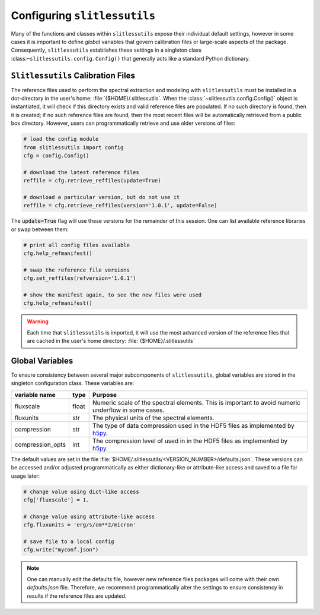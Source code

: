 .. _configure:

Configuring ``slitlessutils``
=============================

Many of the functions and classes within ``slitlessutils`` expose their individual default settings, however in some cases it is important to define *global* variables that govern calibration files or large-scale aspects of the package.  Consequently, ``slitlessutils`` establishes these settings in a singleton class :class:``~slitlessutils.config.Config()`` that generally acts like a standard Python dictionary.  


``Slitlessutils`` Calibration Files
-----------------------------------
The reference files used to perform the spectral extraction and modeling with ``slitlessutils`` must be installed in a dot-directory in the user's home: :file:`{$HOME}/.slitlessutils`.  When the :class:`~slitlessutils.config.Config()` object is instantiated, it will check if this directory exists and valid reference files are populated.  If no such directory is found, then it is created; if no such reference files are found, then the most recent files will be automatically retrieved from a public box directory.  However, users can programmatically retrieve and use older versions of files:

.. code-block:: python

   # load the config module
   from slitlessutils import config
   cfg = config.Config()

   # download the latest reference files
   reffile = cfg.retrieve_reffiles(update=True)

   # download a particular version, but do not use it
   reffile = cfg.retrieve_reffiles(version='1.0.1', update=False)



The :code:`update=True` flag will use these versions for the remainder of this session.  One can list available reference libraries or swap between them:


.. code-block:: python
   
   # print all config files available
   cfg.help_refmanifest()

   # swap the reference file versions
   cfg.set_reffiles(refversion='1.0.1')

   # show the manifest again, to see the new files were used
   cfg.help_refmanifest()


.. warning::
   Each time that ``slitlessutils`` is imported, it will use the most advanced version of the reference files that are cached in the user's home directory: :file:`{$HOME}/.slitlessutils`


Global Variables
----------------
To ensure consistency between several major subcomponents of ``slitlessutils``, global variables are stored in the singleton configuration class.  These variables are:

+----------------------+----------------+-----------------------------------------------+
| variable name        | type           | Purpose                                       |
|                      |                |                                               |
+======================+================+===============================================+
| fluxscale            | float          | Numeric scale of the spectral                 |
|                      |                | elements.  This is important to               |
|                      |                | avoid numeric underflow in some               |
|                      |                | cases.                                        |
+----------------------+----------------+-----------------------------------------------+
| fluxunits            | str            | The physical units of the spectral            |
|                      |                | elements.                                     |
+----------------------+----------------+-----------------------------------------------+
| compression          | str            | The type of data compression used             |
|                      |                | in the HDF5 files as implemented              |
|                      |                | by `h5py <https://pypi.org/project/h5py/>`_.  |
+----------------------+----------------+-----------------------------------------------+
| compression_opts     | int            | The compression level of used in              |
|                      |                | in the HDF5 files as implemented              |
|                      |                | by `h5py <https://pypi.org/project/h5py/>`_.  |
+----------------------+----------------+-----------------------------------------------+


The default values are set in the file :file:`$HOME/.slitlessutils/<VERSION_NUMBER>/defaults.json`. These versions can be accessed and/or adjusted programmatically as either dictionary-like or attribute-like access and saved to a file for usage later:

.. code-block:: python

   # change value using dict-like access
   cfg['fluxscale'] = 1.

   # change value using attribute-like access
   cfg.fluxunits = 'erg/s/cm**2/micron'

   # save file to a local config
   cfg.write("myconf.json")

.. note::
   One can manually edit the defaults file, however new reference files packages will come with their own `defaults.json` file. Therefore, we recommend programmatically alter the settings to ensure consistency in results if the reference files are updated.
